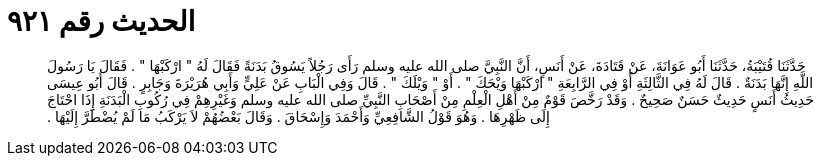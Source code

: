 
= الحديث رقم ٩٢١

[quote.hadith]
حَدَّثَنَا قُتَيْبَةُ، حَدَّثَنَا أَبُو عَوَانَةَ، عَنْ قَتَادَةَ، عَنْ أَنَسٍ، أَنَّ النَّبِيَّ صلى الله عليه وسلم رَأَى رَجُلاً يَسُوقُ بَدَنَةً فَقَالَ لَهُ ‏"‏ ارْكَبْهَا ‏"‏ ‏.‏ فَقَالَ يَا رَسُولَ اللَّهِ إِنَّهَا بَدَنَةٌ ‏.‏ قَالَ لَهُ فِي الثَّالِثَةِ أَوْ فِي الرَّابِعَةِ ‏"‏ ارْكَبْهَا وَيْحَكَ ‏"‏ ‏.‏ أَوْ ‏"‏ وَيْلَكَ ‏"‏ ‏.‏ قَالَ وَفِي الْبَابِ عَنْ عَلِيٍّ وَأَبِي هُرَيْرَةَ وَجَابِرٍ ‏.‏ قَالَ أَبُو عِيسَى حَدِيثُ أَنَسٍ حَدِيثٌ حَسَنٌ صَحِيحٌ ‏.‏ وَقَدْ رَخَّصَ قَوْمٌ مِنْ أَهْلِ الْعِلْمِ مِنْ أَصْحَابِ النَّبِيِّ صلى الله عليه وسلم وَغَيْرِهِمْ فِي رُكُوبِ الْبَدَنَةِ إِذَا احْتَاجَ إِلَى ظَهْرِهَا ‏.‏ وَهُوَ قَوْلُ الشَّافِعِيِّ وَأَحْمَدَ وَإِسْحَاقَ ‏.‏ وَقَالَ بَعْضُهُمْ لاَ يَرْكَبُ مَا لَمْ يُضْطَرَّ إِلَيْهَا ‏.‏